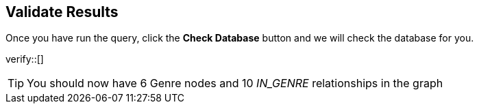 :id: _challenge

[.verify]
== Validate Results

Once you have run the query, click the **Check Database** button and we will check the database for you.


verify::[]

[TIP]
====
You should now have 6 Genre nodes and 10 _IN_GENRE_ relationships in the graph
====